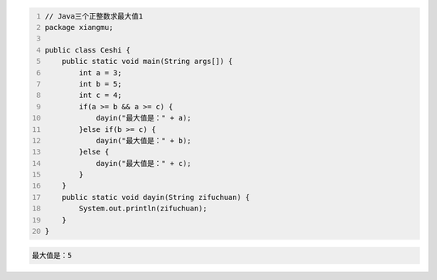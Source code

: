 .. title: Java代码案例15——三个正整数求最大值1
.. slug: javadai-ma-an-li-15-san-ge-zheng-zheng-shu-qiu-zui-da-zhi-1
.. date: 2022-11-01 21:50:59 UTC+08:00
.. tags: Java代码案例
.. category: Java
.. link: 
.. description: 
.. type: text

.. code-block:: java
    :number-lines:

    // Java三个正整数求最大值1
    package xiangmu;

    public class Ceshi {
        public static void main(String args[]) {
            int a = 3;
            int b = 5;
            int c = 4;
            if(a >= b && a >= c) {
                dayin("最大值是：" + a);
            }else if(b >= c) {
                dayin("最大值是：" + b);
            }else {
                dayin("最大值是：" + c);
            }
        }
        public static void dayin(String zifuchuan) {
            System.out.println(zifuchuan);
        }
    }



.. code-block:: text

    最大值是：5

